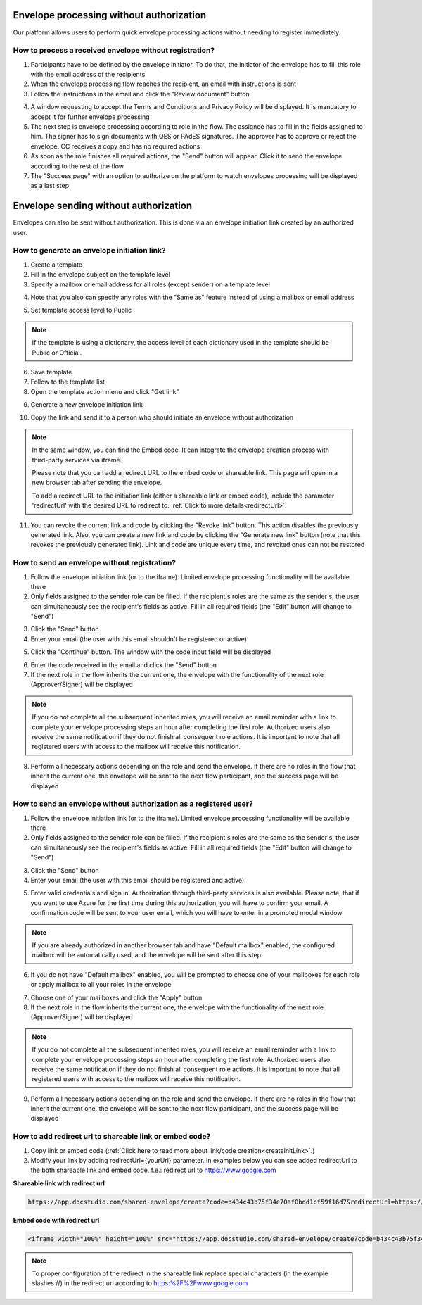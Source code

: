 =========================================
Envelope processing without authorization
=========================================

Our platform allows users to perform quick envelope processing actions without needing to register immediately.

How to process a received envelope without registration?
========================================================

1. Participants have to be defined by the envelope initiator. To do that, the initiator of the envelope has to fill this role with the email address of the recipients
2. When the envelope processing flow reaches the recipient, an email with instructions is sent
3. Follow the instructions in the email and click the "Review document" button

.. image:: pic_unregisteredUserProcessing/invitationEmail.png
   :width: 600
   :align: center

4. A window requesting to accept the Terms and Conditions and Privacy Policy will be displayed. It is mandatory to accept it for further envelope processing
5. The next step is envelope processing according to role in the flow. The assignee has to fill in the fields assigned to him. The signer has to sign documents with QES or PAdES signatures. The approver has to approve or reject the envelope. CC receives a copy and has no required actions
6. As soon as the role finishes all required actions, the "Send" button will appear. Click it to send the envelope according to the rest of the flow
7. The "Success page" with an option to authorize on the platform to watch envelopes processing will be displayed as a last step

======================================
Envelope sending without authorization
======================================

Envelopes can also be sent without authorization. This is done via an envelope initiation link created by an authorized user.

.. _createInitLink:

How to generate an envelope initiation link?
============================================

1. Create a template
2. Fill in the envelope subject on the template level
3. Specify a mailbox or email address for all roles (except sender) on a template level

.. image:: pic_unregisteredUserProcessing/setMailboxInFlow.png
   :width: 600
   :align: center

4. Note that you also can specify any roles with the "Same as" feature instead of using a mailbox or email address

.. image:: pic_unregisteredUserProcessing/flowSameAs.png
   :width: 600
   :align: center

5. Set template access level to Public

.. note:: If the template is using a dictionary, the access level of each dictionary used in the template should be Public or Official.

6. Save template
7. Follow to the template list
8. Open the template action menu and click "Get link"

.. image:: pic_unregisteredUserProcessing/getLinkOption.png
   :width: 600
   :align: center

9. Generate a new envelope initiation link

.. image:: pic_unregisteredUserProcessing/getLinkModal.png
   :width: 600
   :align: center

10. Copy the link and send it to a person who should initiate an envelope without authorization

.. note::
   In the same window, you can find the Embed code. It can integrate the envelope creation process with third-party services via iframe.

   Please note that you can add a redirect URL to the embed code or shareable link. This page will open in a new browser tab after sending the envelope.

   To add a redirect URL to the initiation link (either a shareable link or embed code), include the parameter 'redirectUrl' with the desired URL to redirect to. :ref:`Click to more details<redirectUrl>`.

11. You can revoke the current link and code by clicking the "Revoke link" button. This action disables the previously generated link. Also, you can create a new link and code by clicking the "Generate new link" button (note that this revokes the previously generated link). Link and code are unique every time, and revoked ones can not be restored

How to send an envelope without registration?
=============================================

1. Follow the envelope initiation link (or to the iframe). Limited envelope processing functionality will be available there
2. Only fields assigned to the sender role can be filled. If the recipient's roles are the same as the sender's, the user can simultaneously see the recipient's fields as active. Fill in all required fields (the "Edit" button will change to "Send")

.. image:: pic_unregisteredUserProcessing/simpleEnvelopeView.png
   :width: 600
   :align: center

3. Click the "Send" button
4. Enter your email (the user with this email shouldn't be registered or active)

.. image:: pic_unregisteredUserProcessing/enterEmail.png
   :width: 600
   :align: center

5. Click the "Continue" button. The window with the code input field will be displayed

.. image:: pic_unregisteredUserProcessing/confirmationCode.png
   :width: 600
   :align: center

6. Enter the code received in the email and click the "Send" button
7. If the next role in the flow inherits the current one, the envelope with the functionality of the next role (Approver/Signer) will be displayed

.. image:: pic_unregisteredUserProcessing/sameAsRoles.png
   :width: 600
   :align: center

.. note:: If you do not complete all the subsequent inherited roles, you will receive an email reminder with a link to complete your envelope processing steps an hour after completing the first role. Authorized users also receive the same notification if they do not finish all consequent role actions. It is important to note that all registered users with access to the mailbox will receive this notification.

8. Perform all necessary actions depending on the role and send the envelope. If there are no roles in the flow that inherit the current one, the envelope will be sent to the next flow participant, and the success page will be displayed

.. image:: pic_unregisteredUserProcessing/successPage.png
   :width: 600
   :align: center

How to send an envelope without authorization as a registered user?
===================================================================

1. Follow the envelope initiation link (or to the iframe). Limited envelope processing functionality will be available there
2. Only fields assigned to the sender role can be filled. If the recipient's roles are the same as the sender's, the user can simultaneously see the recipient's fields as active. Fill in all required fields (the "Edit" button will change to "Send")

.. image:: pic_unregisteredUserProcessing/simpleEnvelopeView.png
   :width: 600
   :align: center

3. Click the "Send" button
4. Enter your email (the user with this email should be registered and active)

.. image:: pic_unregisteredUserProcessing/enterEmail.png
   :width: 600
   :align: center

5. Enter valid credentials and sign in. Authorization through third-party services is also available. Please note, that if you want to use Azure for the first time during this authorization, you will have to confirm your email. A confirmation code will be sent to your user email, which you will have to enter in a prompted modal window

.. image:: pic_unregisteredUserProcessing/authForm.png
   :width: 600
   :align: center

.. note:: If you are already authorized in another browser tab and have "Default mailbox" enabled, the configured mailbox will be automatically used, and the envelope will be sent after this step. 

6. If you do not have "Default mailbox" enabled, you will be prompted to choose one of your mailboxes for each role or apply mailbox to all your roles in the envelope

.. image:: pic_unregisteredUserProcessing/chooseMailbox.png
   :width: 600
   :align: center

7. Choose one of your mailboxes and click the "Apply" button
8. If the next role in the flow inherits the current one, the envelope with the functionality of the next role (Approver/Signer) will be displayed

.. image:: pic_unregisteredUserProcessing/sameAsRoles.png
   :width: 600
   :align: center

.. note:: If you do not complete all the subsequent inherited roles, you will receive an email reminder with a link to complete your envelope processing steps an hour after completing the first role. Authorized users also receive the same notification if they do not finish all consequent role actions. It is important to note that all registered users with access to the mailbox will receive this notification.

9. Perform all necessary actions depending on the role and send the envelope. If there are no roles in the flow that inherit the current one, the envelope will be sent to the next flow participant, and the success page will be displayed

.. image:: pic_unregisteredUserProcessing/successPage.png
   :width: 600
   :align: center

.. _redirectUrl:

How to add redirect url to shareable link or embed code?
========================================================

1. Copy link or embed code (:ref:`Click here to read more about link/code creation<createInitLink>`.)

2. Modify your link by adding redirectUrl={yourUrl} parameter. In examples below you can see added redirectUrl to the both shareable link and embed code, f.e.: redirect url to https://www.google.com


**Shareable link with redirect url**

.. code-block:: RST

   https://app.docstudio.com/shared-envelope/create?code=b434c43b75f34e70af0bdd1cf59f16d7&redirectUrl=https://www.google.com


**Embed code with redirect url**

.. code-block:: RST

   <iframe width="100%" height="100%" src="https://app.docstudio.com/shared-envelope/create?code=b434c43b75f34e70af0bdd1cf59f16d7&redirectUrl=redirectUrl=https://www.google.com" frameborder="0"></iframe>


.. note:: To proper configuration of the redirect in the shareable link replace special characters (in the example slashes //) in the redirect url according to https:%2F%2Fwww.google.com
